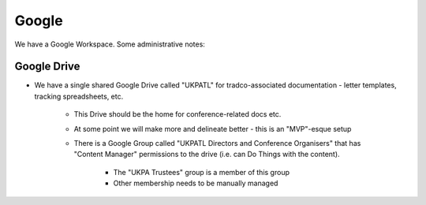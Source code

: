 Google
======

We have a Google Workspace.
Some administrative notes:

Google Drive
------------

* We have a single shared Google Drive called "UKPATL" for tradco-associated documentation - letter templates, tracking spreadsheets, etc.

    * This Drive should be the home for conference-related docs etc.
    * At some point we will make more and delineate better - this is an "MVP"-esque setup
    * There is a Google Group called "UKPATL Directors and Conference Organisers" that has "Content Manager" permissions to the drive (i.e. can Do Things with the content).

        * The "UKPA Trustees" group is a member of this group
        * Other membership needs to be manually managed
